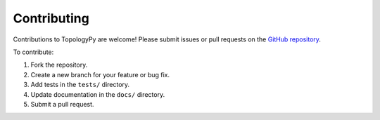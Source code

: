 Contributing
============

Contributions to TopologyPy are welcome! Please submit issues or pull requests on the `GitHub repository <https://github.com/CompactCollaboration/TopologyPy>`_.

To contribute:

1. Fork the repository.
2. Create a new branch for your feature or bug fix.
3. Add tests in the ``tests/`` directory.
4. Update documentation in the ``docs/`` directory.
5. Submit a pull request.

